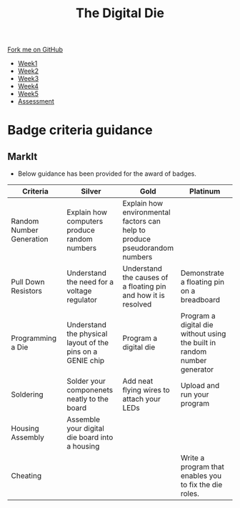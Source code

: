 #+STARTUP:indent
#+HTML_HEAD: <link rel="stylesheet" type="text/css" href="css/styles.css"/>
#+HTML_HEAD_EXTRA: <link href='http://fonts.googleapis.com/css?family=Ubuntu+Mono|Ubuntu' rel='stylesheet' type='text/css'>
#+HTML_HEAD_EXTRA: <script src="http://ajax.googleapis.com/ajax/libs/jquery/1.9.1/jquery.min.js" type="text/javascript"></script>
#+HTML_HEAD_EXTRA: <script src="js/navbar.js" type="text/javascript"></script>
#+OPTIONS: f:nil author:nil num:1 creator:nil timestamp:nil toc:nil

#+TITLE: The Digital Die
#+AUTHOR: Marc Scott

#+BEGIN_HTML
  <div class="github-fork-ribbon-wrapper left">
    <div class="github-fork-ribbon">
      <a href="https://github.com/stsb11/8-SC-DigitalDie">Fork me on GitHub</a>
    </div>
  </div>
<div id="stickyribbon">
    <ul>
      <li><a href="1_Lesson.html">Week1</a></li>
      <li><a href="2_Lesson.html">Week2</a></li>
      <li><a href="3_Lesson.html">Week3</a></li>
      <li><a href="4_Lesson.html">Week4</a></li>
      <li><a href="5_Lesson.html">Week5</a></li>
      <li><a href="assessment.html">Assessment</a></li>

    </ul>
  </div>
#+END_HTML

* COMMENT Use as a template
:PROPERTIES:
:HTML_CONTAINER_CLASS: activity
:END:
** Learn It
:PROPERTIES:
:HTML_CONTAINER_CLASS: learn
:END:

** Research It
:PROPERTIES:
:HTML_CONTAINER_CLASS: research
:END:

** Design It
:PROPERTIES:
:HTML_CONTAINER_CLASS: design
:END:

** Build It
:PROPERTIES:
:HTML_CONTAINER_CLASS: build
:END:

** Test It
:PROPERTIES:
:HTML_CONTAINER_CLASS: test
:END:

** Run It
:PROPERTIES:
:HTML_CONTAINER_CLASS: run
:END:

** Document It
:PROPERTIES:
:HTML_CONTAINER_CLASS: document
:END:

** Code It
:PROPERTIES:
:HTML_CONTAINER_CLASS: code
:END:

** Program It
:PROPERTIES:
:HTML_CONTAINER_CLASS: program
:END:

** Try It
:PROPERTIES:
:HTML_CONTAINER_CLASS: try
:END:

** Badge It
:PROPERTIES:
:HTML_CONTAINER_CLASS: badge
:END:

** Save It
:PROPERTIES:
:HTML_CONTAINER_CLASS: save
:END:
* Badge criteria guidance
:PROPERTIES:
:HTML_CONTAINER_CLASS: activity
:END:
** MarkIt
:PROPERTIES:
:HTML_CONTAINER_CLASS: document
:END:
- Below guidance has been provided for the award of badges.
| <40>                                     | <40>                                     | <40>                                     | <40>                                     |
| Criteria                                 | Silver                                   | Gold                                     | Platinum                                 |
|------------------------------------------+------------------------------------------+------------------------------------------+------------------------------------------|
| Random Number Generation                 | Explain how computers produce random numbers | Explain how environmental factors can help to produce pseudorandom numbers |                                          |
| Pull Down Resistors                      | Understand the need for a voltage regulator | Understand the causes of a floating pin and how it is resolved | Demonstrate a floating pin on a breadboard |
| Programming a Die                        | Understand the physical layout of the pins on a GENIE chip | Program a digital die                    | Program a digital die without using the built in random number generator |
| Soldering                                | Solder your componenets neatly to the board | Add neat flying wires to attach your LEDs | Upload and run your program              |
| Housing Assembly                         | Assemble your digital die board into a housing |                                          |                                          |
| Cheating                                 |                                          |                                          | Write a program that enables you to fix the die roles. |


